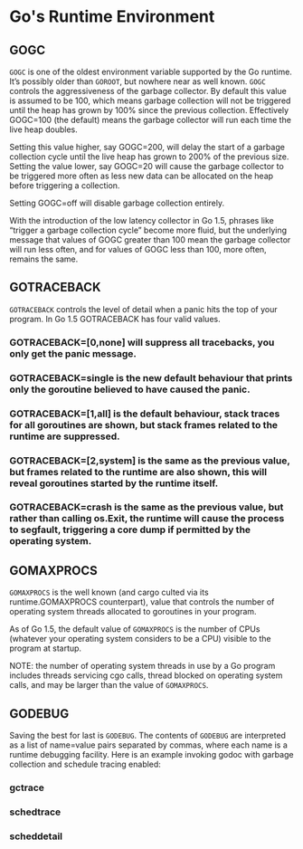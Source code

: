 * Go's Runtime Environment

** GOGC

=GOGC= is one of the oldest environment variable supported by the Go runtime.
It’s possibly older than =GOROOT=, but nowhere near as well known. =GOGC=
controls the aggressiveness of the garbage collector. By default this value is
assumed to be 100, which means garbage collection will not be triggered until
the heap has grown by 100% since the previous collection. Effectively GOGC=100
(the default) means the garbage collector will run each time the live heap
doubles.

Setting this value higher, say GOGC=200, will delay the start of a garbage
collection cycle until the live heap has grown to 200% of the previous size.
Setting the value lower, say GOGC=20 will cause the garbage collector to be
triggered more often as less new data can be allocated on the heap before
triggering a collection.

Setting GOGC=off will disable garbage collection entirely.

With the introduction of the low latency collector in Go 1.5, phrases like
“trigger a garbage collection cycle” become more fluid, but the underlying
message that values of GOGC greater than 100 mean the garbage collector will run
less often, and for values of GOGC less than 100, more often, remains the same.

** GOTRACEBACK

=GOTRACEBACK= controls the level of detail when a panic hits the top of your
program. In Go 1.5 GOTRACEBACK has four valid values.

*** GOTRACEBACK=[0,none] will suppress all tracebacks, you only get the panic message.
*** GOTRACEBACK=single is the new default behaviour that prints only the goroutine believed to have caused the panic.
*** GOTRACEBACK=[1,all] is the default behaviour, stack traces for all goroutines are shown, but stack frames related to the runtime are suppressed.
*** GOTRACEBACK=[2,system] is the same as the previous value, but frames related to the runtime are also shown, this will reveal goroutines started by the runtime itself.
*** GOTRACEBACK=crash is the same as the previous value, but rather than calling os.Exit, the runtime will cause the process to segfault, triggering a core dump if permitted by the operating system.

** GOMAXPROCS

=GOMAXPROCS= is the well known (and cargo culted via its runtime.GOMAXPROCS
counterpart), value that controls the number of operating system threads
allocated to goroutines in your program.

As of Go 1.5, the default value of =GOMAXPROCS= is the number of CPUs (whatever
your operating system considers to be a CPU) visible to the program at startup.

NOTE: the number of operating system threads in use by a Go program includes
threads servicing cgo calls, thread blocked on operating system calls, and may
be larger than the value of =GOMAXPROCS=.

** GODEBUG

Saving the best for last is =GODEBUG=. The contents of =GODEBUG= are interpreted
as a list of name=value pairs separated by commas, where each name is a runtime
debugging facility. Here is an example invoking godoc with garbage collection
and schedule tracing enabled:

*** gctrace
*** schedtrace
*** scheddetail
